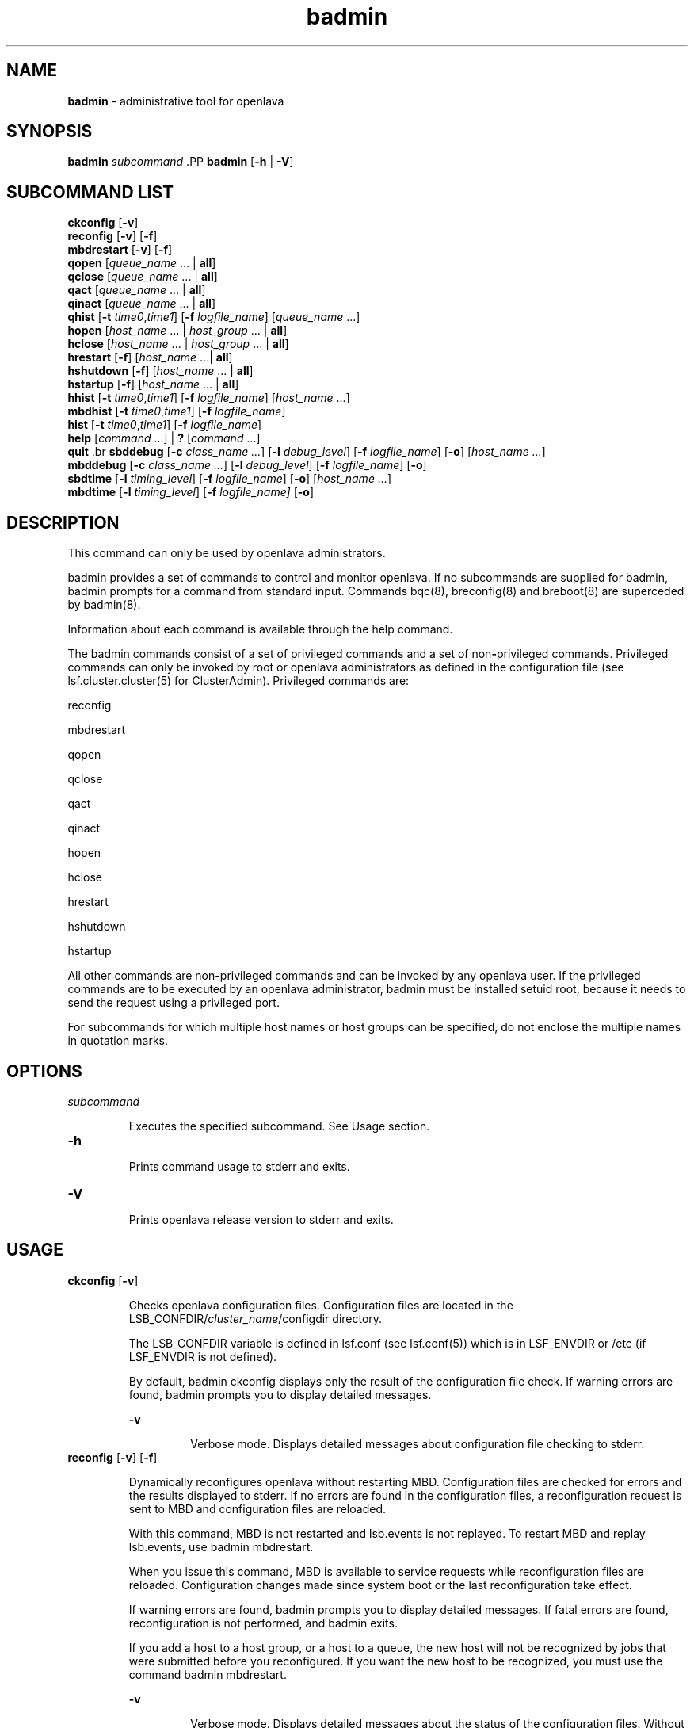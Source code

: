 .ds ]W %
.ds ]L
.nh
.TH badmin 8 "openlava Version 1.0 - Sept 2007"
.br
.SH NAME
\fBbadmin\fR - administrative tool for openlava
.SH SYNOPSIS
.BR
.PP
.PP
\fBbadmin\fR\fB \fR\fIsubcommand
\fR.PP
\fBbadmin\fR\fB \fR[\fB-h\fR | \fB-V\fR]
.SH SUBCOMMAND LIST
.BR
.PP
.br
\fBckconfig\fR [\fB-v\fR]
.br
\fBreconfig\fR [\fB-v\fR] [\fB-f\fR]
.br
\fBmbdrestart\fR [\fB-v\fR] [\fB-f\fR]
.br
\fBqopen\fR [\fIqueue_name\fR ... | \fBall\fR]
.br
\fBqclose\fR [\fIqueue_name\fR ... | \fBall\fR]
.br
\fBqact\fR [\fIqueue_name\fR ... | \fBall\fR]
.br
\fBqinact\fR [\fIqueue_name\fR ... | \fBall\fR]
.br
\fBqhist\fR [\fB-t\fR \fItime0\fR,\fItime1\fR] [\fB-f\fR \fIlogfile_name\fR] [\fIqueue_name \fR...]
.br
\fBhopen\fR [\fIhost_name\fR ... | \fIhost_group\fR ... | \fBall\fR]
.br
\fBhclose\fR [\fIhost_name\fR ... | \fIhost_group\fR ... | \fBall\fR]
.br
\fBhrestart\fR [\fB-f\fR] [\fIhost_name\fR ...| \fBall\fR]
.br
\fBhshutdown\fR [\fB-f\fR] [\fIhost_name\fR ... | \fBall\fR]
.br
\fBhstartup\fR [\fB-f\fR] [\fIhost_name\fR ... | \fBall\fR]
.br
\fBhhist\fR [\fB-t\fR \fItime0\fR,\fItime1\fR] [\fB-f\fR \fIlogfile_name\fR] [\fIhost_name\fR ...]
.br
\fBmbdhist \fR[\fB-t\fR \fItime0\fR,\fItime1\fR] [\fB-f\fR \fIlogfile_name\fR]
.br
\fBhist\fR [\fB-t\fR \fItime0\fR,\fItime1\fR] [\fB-f\fR \fIlogfile_name\fR]
.br
\fBhelp\fR [\fIcommand\fR ...] | \fB?\fR [\fIcommand\fR ...]
.br
\fBquit
\fR.br
\fBsbddebug\fR [\fB-c\fR \fIclass_name ...\fR] [\fB-l\fR \fIdebug_level\fR] [\fB-f\fR \fIlogfile_name\fR] [\fB-o\fR] 
[\fIhost_name ...\fR]
.br
\fBmbddebug\fR [\fB-c\fR \fIclass_name ...\fR] [\fB-l\fR \fIdebug_level\fR] [\fB-f\fR \fIlogfile_name\fR] [\fB-o\fR]
.br
\fBsbdtime\fR [\fB-l\fR \fItiming_level\fR] [\fB-f\fR \fIlogfile_name\fR] [\fB-o\fR] [\fIhost_name ...\fR]
.br
\fBmbdtime\fR [\fB-l\fR \fItiming_level\fR] [\fB-f\fR \fIlogfile_name]\fR [\fB-o\fR]
.SH DESCRIPTION
.BR
.PP
.PP
This command can only be used by openlava administrators.
.PP
badmin provides a set of commands to control and monitor openlava. If no 
subcommands are supplied for badmin, badmin prompts for a 
command from standard input. Commands bqc(8), breconfig(8) and 
breboot(8) are superceded by badmin(8).
.PP
Information about each command is available through the help 
command.
.PP
The badmin commands consist of a set of privileged commands and a 
set of non\fB-\fRprivileged commands. Privileged commands can only be 
invoked by root or openlava administrators as defined in the configuration 
file (see lsf.cluster.cluster(5) for ClusterAdmin). Privileged 
commands are:
.PP
reconfig
.PP
mbdrestart
.PP
qopen
.PP
qclose
.PP
qact
.PP
qinact
.PP
hopen
.PP
hclose
.PP
hrestart
.PP
hshutdown
.PP
hstartup
.PP
All other commands are non\fB-\fRprivileged commands and can be invoked 
by any openlava user. If the privileged commands are to be executed by an 
openlava administrator, badmin must be installed setuid root, because it 
needs to send the request using a privileged port.
.PP
For subcommands for which multiple host names or host groups can 
be specified, do not enclose the multiple names in quotation marks. 
.SH OPTIONS
.BR
.PP
.TP 
\fIsubcommand
\fR
.IP
Executes the specified subcommand. See Usage section.


.TP 
\fB-h
\fR
.IP
Prints command usage to stderr and exits.


.TP 
\fB-V
\fR
.IP
Prints openlava release version to stderr and exits.


.SH USAGE
.BR
.PP
.TP 
\fBckconfig\fR [\fB-v\fR]

.IP
Checks openlava configuration files. Configuration files are located in the 
LSB_CONFDIR/\fIcluster_name\fR/configdir directory. 

.IP
The LSB_CONFDIR variable is defined in lsf.conf (see lsf.conf(5)) 
which is in LSF_ENVDIR or /etc (if LSF_ENVDIR is not defined).

.IP
By default, badmin ckconfig displays only the result of the 
configuration file check. If warning errors are found, badmin prompts 
you to display detailed messages.


.IP
\fB-v\fR
.BR
.RS
.IP
Verbose mode. Displays detailed messages about configuration 
file checking to stderr.

.RE

.TP 
\fBreconfig\fR [\fB-v\fR] [\fB-f\fR]

.IP
Dynamically reconfigures openlava without restarting MBD. Configuration 
files are checked for errors and the results displayed to stderr. If no 
errors are found in the configuration files, a reconfiguration request is 
sent to MBD and configuration files are reloaded.

.IP
With this command, MBD is not restarted and lsb.events is not 
replayed. To restart MBD and replay lsb.events, use badmin 
mbdrestart.

.IP
When you issue this command, MBD is available to service requests 
while reconfiguration files are reloaded. Configuration changes made 
since system boot or the last reconfiguration take effect.

.IP
If warning errors are found, badmin prompts you to display detailed 
messages. If fatal errors are found, reconfiguration is not performed, 
and badmin exits.

.IP
If you add a host to a host group, or a host to a queue, the new host 
will not be recognized by jobs that were submitted before you 
reconfigured. If you want the new host to be recognized, you must use 
the command badmin mbdrestart.


.IP
\fB-v\fR
.BR
.RS
.IP
Verbose mode. Displays detailed messages about the status of 
the configuration files. Without this option, the default is to 
display the results of configuration file checking. All messages 
from the configuration file check are printed to stderr.

.RE

.IP
\fB-f\fR
.BR
.RS
.IP
Disables interaction and proceeds with reconfiguration if 
configuration files contain no fatal errors.

.RE

.TP 
\fBmbdrestart\fR [\fB-v\fR] [\fB-f\fR]

.IP
Dynamically reconfigures openlava and restarts MBD. Configuration files are 
checked for errors and the results printed to stderr. If no errors are 
found, configuration files are reloaded, MBD is restarted, and events in 
lsb.events are replayed to recover the running state of the last MBD. 
MBD is unavailable to service requests while it restarts.

.IP
If warning errors are found, badmin prompts you to display detailed 
messages. If fatal errors are found, MBD restart is not performed, and 
badmin exits.

.IP
If lsb.events is large, or many jobs are running, restarting MBD can 
take several minutes. If you only need to reload the configuration files, 
use badmin reconfig.


.IP
\fB-v\fR 
.BR
.RS
.IP
Verbose mode. Displays detailed messages about the status of 
configuration files. All messages from configuration checking 
are printed to stderr.

.RE

.IP
\fB-f\fR
.BR
.RS
.IP
Disables interaction and forces reconfiguration and MBD restart 
to proceed if configuration files contain no fatal errors.

.RE

.TP 
\fBqopen\fR [\fIqueue_name ... \fR| \fBall\fR]

.IP
Opens specified queues, or all queues if the reserved word all is 
specified. If no queue is specified, the system default queue is assumed 
(see lsb.queues(5) for DEFAULT_QUEUE). A queue can accept batch 
jobs only if it is open.


.TP 
\fBqclose\fR [\fIqueue_name\fR ... | \fBall\fR]

.IP
Closes specified queues, or all queues if the reserved word all is 
specified. If no queue is specified, the system default queue is 
assumed. A queue will not accept any job if it is closed.


.TP 
\fBqact \fR[\fIqueue_name\fR ... | \fBall\fR]

.IP
Activates specified queues, or all queues if the reserved word all is 
specified. If no queue is specified, the system default queue is 
assumed. Jobs in a queue can be dispatched if the queue is activated. 

.IP
A queue inactivated by its run windows cannot be reactivated by this 
command (see lsb.queues(5) for RUN_WINDOW).


.TP 
\fBqinact\fR [\fIqueue_name\fR ... | \fBall\fR]

.IP
Inactivates specified queues, or all queues if the reserved word all is 
specified. If no queue is specified, the system default queue is 
assumed. No job in a queue can be dispatched if the queue is 
inactivated.


.TP 
\fBqhist\fR [\fB-t\fR \fItime0\fR,\fItime1\fR] [\fB-f\fR \fIlogfile_name\fR] [\fIqueue_name\fR ...]

.IP
Displays historical events for specified queues, or for all queues if no 
queue is specified. Queue events are queue opening, closing, 
activating and inactivating.


.IP
\fB-t\fR \fItime0\fR,\fItime1\fR
.BR
.RS
.IP
Displays only those events that occurred during the period 
from \fItime0\fR to \fItime1\fR. See bhist(1) for the time format. The 
default is to display all queue events in the event log file (see 
below).

.RE

.IP
\fB-f\fR \fIlogfile_name\fR
.BR
.RS
.IP
Specify the file name of the event log file. Either an absolute or 
a relative path name may be specified. The default is to use the 
event log file currently used by the openlava system: 
LSB_SHAREDIR/cluster_name/logdir/lsb.events. Option 
-f is useful for offline analysis.

.RE

.TP 
\fBhopen\fR [\fIhost_name \fR... | \fIhost_group \fR... | \fBall\fR]

.IP
Opens batch server hosts. Specify the names of any server hosts or host 
groups (see bmgroup(1)). All batch server hosts will be opened if the 
reserved word all is specified. If no host or host group is specified, 
the local host is assumed. A host accepts batch jobs if it is open.


.TP 
\fBhclose\fR [\fIhost_name \fR... | \fIhost_group \fR... | \fBall\fR]

.IP
Closes batch server hosts. Specify the names of any server hosts or host 
groups (see bmgroup(1)). All batch server hosts will be closed if the 
reserved word all is specified. If no argument is specified, the local 
host is assumed. A closed host will not accept any new job, but jobs 
already dispatched to the host will not be affected. Note that this is 
different from a host closed by a window \fB-\fR all jobs on it are suspended 
in that case.


.TP 
\fBhrestart\fR [\fB-f\fR] [\fIhost_name \fR... | \fBall\fR]

.IP
Restarts SBD on the specified hosts, or on all server hosts if the 
reserved word all is specified. If no host is specified, the local host is 
assumed. SBD will re\fB-\fRexecute itself from the beginning. This allows 
new SBD binaries to be used.


.IP
\fB-f\fR
.BR
.RS
.IP
Disables interaction and does not ask for confirmation for 
restarting SBDs. 

.RE

.TP 
\fBhshutdown\fR [\fB-f\fR] [\fIhost_name \fR... | \fBall\fR]

.IP
Shuts down SBD on the specified hosts, or on all batch server hosts if 
the reserved word all is specified. If no host is specified, the local host 
is assumed. SBD will exit upon receiving the request.


.IP
\fB-f\fR
.BR
.RS
.IP
Disables interaction and does not ask for confirmation for 
shutting down SBDs. 

.RE

.TP 
\fBhstartup\fR [\fB-f\fR] [\fIhost_name \fR... | \fBall\fR]

.IP
Starts up SBD on the specified hosts, or on all batch server hosts if the 
reserved word all is specified. Only root 
can use this option, and those users must be able to 
use rsh on all openlava hosts. If no host is specified, the local host is 
assumed.


.IP
\fB-f\fR
.BR
.RS
.IP
Disables interaction and does not ask for confirmation for 
starting up SBDs. 

.RE

.TP 
\fBhhist\fR [\fB-t\fR \fItime0\fR,\fItime1\fR] [\fB-f\fR \fIlogfile_name\fR] [\fIhost_name \fR...]

.IP
Displays historical events for specified hosts, or for all hosts if no host 
is specified. Host events are host opening and closing. Options -t and 
-f are exactly the same as those of qhist (see above).


.TP 
\fBmbdhist\fR [\fB-t \fR\fItime0\fR,\fItime1\fR] [\fB-f\fR \fIlogfile_name\fR]

.IP
Displays historical events for MBD. Events describe the starting and 
exiting of MBD. Options -t and -f are exactly the same as those of 
qhist (see above).


.TP 
\fBhist\fR [\fB-t\fR \fItime0\fR\fI,\fR\fItime1\fR] [\fB-f\fR \fIlogfile_name\fR]

.IP
Displays historical events for all the queues, hosts and MBD. Options 
-t and -f are exactly the same as those of qhist (see above).


.TP 
\fBhelp\fR [\fIcommand\fR\fI ...\fR] | \fB?\fR [\fIcommand\fR\fI ...\fR]

.IP
Displays the syntax and functionality of the specified commands.


.TP 
\fBquit
\fR
.IP
Exits the badmin session.


.TP 
\fBsbddebug\fR [\fB-c\fR \fIclass_name ...\fR] [\fB-l\fR \fIdebug_level\fR] [\fB-\fR\fBf\fR \fIlogfile_name\fR] [\fB-o\fR] 
[\fIhost_name ...\fR]

.IP
Sets the message log level for SBD to include additional information in 
log files. You must be root or the openlava administrator to use this 
command.

.IP
If the command is used without any options, the following default 
values are used:

.IP
\fIclass_name\fR = 0 (no additional classes are logged)

.IP
\fIdebug_level\fR = 0 (LOG_DEBUG level in parameter LSF_LOG_MASK)

.IP
\fIlogfile_name\fR = current openlava system log file in the directory specified by 
LSF_LOGDIR in the format \fIdaemon_name\fR.log.\fIhost_name
\fR
.IP
\fIhost_name\fR = local host (host from which command was submitted)


.IP
\fB-c\fR \fIclass_name ...\fR
.BR
.RS
.IP
Specifies software classes for which debug messages are to be 
logged.

.IP
Format of \fIclass_name \fRis the name of a class, or a list of class 
names separated by spaces and enclosed in quotation marks.

.IP
Possible classes:

.IP
LC_AUTH - Log authentication messages

.IP
LC_CHKPNT - Log checkpointing messages

.IP
LC_COMM - Log communication messages

.IP
LC_EXEC - Log significant steps for job execution

.IP
LC_FILE - Log file transfer messages

.IP
LC_HANG - Mark where a program might hang

.IP
LC_JLIMIT - Log job slot limit messages

.IP
LC_LOADINDX - Log load index messages

.IP
LC_PEND - Log messages related to job pending reasons

.IP
LC_PERFM - Log performance messages

.IP
LC_PIM - Log PIM messages

.IP
LC_SIGNAL - Log messages pertaining to signals

.IP
LC_SYS - Log system call messages

.IP
LC_TRACE - Log significant program walk steps

.IP
LC_XDR - Log everything transferred by XDR

.IP
Note: Classes are also listed in lsf.h.

.IP
Default: 0 (no additional classes are logged)

.RE

.IP
\fB-l\fR \fIdebug_level\fR
.BR
.RS
.IP
Specifies level of detail in debug messages. The higher the 
number, the more detail that is logged. Higher levels include all 
lower levels.

.IP
Possible values:

.IP
0 LOG_DEBUG level in parameter LSF_LOG_MASK in 
lsf.conf. 

.IP
1 LOG_DEBUG1 level for extended logging. A higher level 
includes lower logging levels. For example, LOG_DEBUG3 
includes LOG_DEBUG2 LOG_DEBUG1, and LOG_DEBUG 
levels.

.IP
2 LOG_DEBUG2 level for extended logging. A higher level 
includes lower logging levels. For example, LOG_DEBUG3 
includes LOG_DEBUG2 LOG_DEBUG1, and LOG_DEBUG 
levels.

.IP
3 LOG_DEBUG3 level for extended logging. A higher level 
includes lower logging levels. For example, LOG_DEBUG3 
includes LOG_DEBUG2, LOG_DEBUG1, and LOG_DEBUG 
levels.

.IP
Default: 0 (LOG_DEBUG level in parameter LSF_LOG_MASK)

.RE

.IP
\fB-f\fR \fIlogfile_name\fR
.BR
.RS
.IP
Specify the name of the file into which debugging messages are 
to be logged. A file name with or without a full path may be 
specified.

.IP
If a file name without a path is specified, the file will be saved 
in the directory indicated by the parameter LSF_LOGDIR in 
lsf.conf.

.IP
The name of the file that will be created will have the following 
format:

.IP
\fIlogfile_name.daemon_name.\fRlog\fI.host_name
\fR
.IP
If the specified path is invalid, on UNIX, the log file is created 
in the /tmp directory. 

.IP
If LSF_LOGDIR is not defined, daemons log to the syslog 
facility.

.IP
Default: current openlava system log file in the directory specified by 
LSF_LOGDIR in the format \fIdaemon_name\fR.log\fI.host_name\fR.

.RE

.IP
\fB-o\fR
.BR
.RS
.IP
Turns off temporary debug settings and resets them to the 
daemon starting state. The message log level is reset back to the 
value of LSF_LOG_MASK and classes are reset to the value of 
LSB_DEBUG_MBD, LSB_DEBUG_SBD.

.IP
The log file is also reset back to the default log file.

.RE

.IP
\fIhost_name ...\fR
.BR
.RS
.IP
Optional. Sets debug settings on the specified host or hosts.

.IP
Lists of host names must be separated by spaces and enclosed 
in quotation marks.

.IP
Default: local host (host from which command was submitted)

.RE

.TP 
\fBmbddebug\fR [\fB-c\fR \fIclass_name ...\fR] [\fB-l\fR \fIdebug_level\fR] [\fB-f\fR \fIlogfile_name\fR] [\fB-o\fR]

.IP
Sets message log level for MBD to include additional information in log 
files. You must be root or the openlava administrator to use this command.

.IP
See sbddebug for an explanation of options.


.TP 
\fBsbdtime\fR [\fB-l\fR \fItiming_level\fR] [\fB-f\fR \fIlogfile_name\fR] [\fB-o\fR] [\fIhost_name ...\fR]

.IP
Sets the timing level for SBD to include additional timing information 
in log files. You must be root or the openlava administrator to use this 
command.

.IP
If the command is used without any options, the following default 
values are used:

.IP
\fItiming_level\fR = no timing information is recorded

.IP
\fIlogfile_name\fR = current openlava system log file in the directory specified by 
LSF_LOGDIR in the format \fIdaemon_name.\fRlog\fI.host_name
\fR
.IP
\fIhost_name \fR= local host (host from which command was submitted)


.IP
\fB-l \fR\fItiming_level\fR
.BR
.RS
.IP
Specifies detail of timing information that is included in log 
files. Timing messages indicate the execution time of functions 
in the software and are logged in milliseconds.

.IP
Valid values: 1 | 2 | 3 | 4 | 5

.IP
The higher the number, the more functions in the software that 
are timed and whose execution time is logged. The lower 
numbers include more common software functions. Higher 
levels include all lower levels.

.IP
Default: undefined (no timing information is logged)

.RE

.IP
\fB-f\fR \fIlogfile_name\fR
.BR
.RS
.IP
Specify the name of the file into which timing messages are to 
be logged. A file name with or without a full path may be 
specified.

.IP
If a file name without a path is specified, the file will be saved 
in the directory indicated by the parameter LSF_LOGDIR in 
lsf.conf.

.IP
The name of the file that will be created will have the following 
format:

.IP
\fIlogfile_name.daemon_name.\fRlog\fI.host_name
\fR
.IP
If the specified path is invalid, on UNIX, the log file is created 
in the /tmp directory.

.IP
If LSF_LOGDIR is not defined, daemons log to the syslog 
facility.

.IP
\fBNote: \fRBoth timing and debug messages are logged in the same 
files.

.IP
Default: current openlava system log file in the directory specified by 
LSF_LOGDIR in the format \fIdaemon_name.\fRlog\fI.host_name\fR.

.RE

.IP
\fB-o\fR
.BR
.RS
.IP
Optional. Turn off temporary timing settings and reset them to 
the daemon starting state. The timing level is reset back to the 
value of the parameter for the corresponding daemon 
(LSB_TIME_MBD, LSB_TIME_SBD).

.IP
The log file is also reset back to the default log file.

.RE

.IP
\fIhost_name \fR...
.BR
.RS
.IP
Sets the timing level on the specified host or hosts.

.IP
Lists of hosts must be separated by spaces and enclosed in 
quotation marks.

.IP
Default: local host (host from which command was submitted)

.RE

.TP 
\fBmbdtime\fR [\fB-l\fR \fItiming_level\fR] [\fB-f\fR \fIlogfile_name\fR] [\fB-o\fR]

.IP
Sets timing level for MBD to include additional timing information in 
log files. You must be root or the openlava administrator to use this 
command.

.IP
See sbdtime for an explanation of options.


.SH SEE ALSO
.BR
.PP
.PP
bqueues(1), bhosts(1), lsb.queues(5), lsb.hosts(5), 
lsf.conf(5), lsf.cluster(5), sbatchd(8), mbatchd(8)
